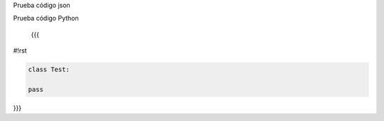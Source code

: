 Prueba código json

.. code-block:: json
 { "key": "value", "key2": "value2"
 }


Prueba código Python
 
 {{{
#!rst

.. code-block:: python

 class Test:

 pass

}}}
